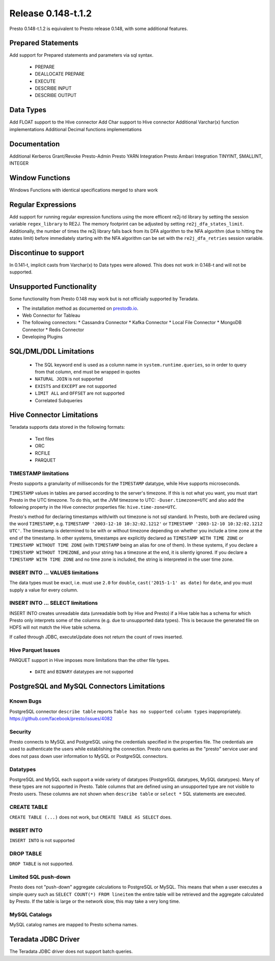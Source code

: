===================
Release 0.148-t.1.2
===================

Presto 0.148-t.1.2 is equivalent to Presto release 0.148, with some additional features.

Prepared Statements
-------------------
Add support for Prepared statements and parameters via sql syntax.

    * PREPARE
    * DEALLOCATE PREPARE
    * EXECUTE
    * DESCRIBE INPUT
    * DESCRIBE OUTPUT

Data Types
----------
Add FLOAT support to the Hive connector
Add Char support to Hive connector
Additional Varchar(x) function implementations
Additional Decimal functions implementations

Documentation
-------------
Additional Kerberos
Grant/Revoke
Presto-Admin
Presto YARN Integration
Presto Ambari Integration
TINYINT, SMALLINT, INTEGER


Window Functions
----------------
Windows Functions with identical specifications merged to share work


Regular Expressions
-------------------
Add support for running regular expression functions using the more efficent re2j-td library by setting the session
variable ``regex_library`` to RE2J.  The memory footprint can be adjusted by setting ``re2j_dfa_states_limit``.
Additionally, the number of times the re2j library falls back from its DFA algorithm to the NFA algorithm (due to
hitting the states limit) before immediately starting with the NFA algorithm can be set with the ``re2j_dfa_retries``
session variable.

Discontinue to support
----------------------
In 0.141-t, implicit casts from Varchar(x) to Data types were allowed. This does not work in 0.148-t and will not be supported.


Unsupported Functionality
-------------------------

Some functionality from Presto 0.148 may work but is not officially supported by Teradata.

* The installation method as documented on `prestodb.io <https://prestodb.io/docs/0.148/installation/deployment.html>`_.
* Web Connector for Tableau
* The following connectors:
  * Cassandra Connector
  * Kafka Connector
  * Local File Connector
  * MongoDB Connector
  * Redis Connector
* Developing Plugins

SQL/DML/DDL Limitations
-----------------------

 * The SQL keyword ``end`` is used as a column name in ``system.runtime.queries``, so in order to query from that column, ``end`` must be wrapped in quotes
 * ``NATURAL JOIN`` is not supported
 * ``EXISTS`` and ``EXCEPT`` are not supported
 * ``LIMIT ALL`` and ``OFFSET`` are not supported
 * Correlated Subqueries

Hive Connector Limitations
--------------------------

Teradata supports data stored in the following formats:

 * Text files
 * ORC
 * RCFILE
 * PARQUET

TIMESTAMP limitations
^^^^^^^^^^^^^^^^^^^^^
Presto supports a granularity of milliseconds for the ``TIMESTAMP`` datatype, while Hive
supports microseconds.

``TIMESTAMP`` values in tables are parsed according to the server's timezone. If this is not what you want, you must
start Presto in the UTC timezone. To do this, set the JVM timezone to UTC: ``-Duser.timezone=UTC`` and also add the
following property in  the Hive connector properties file: ``hive.time-zone=UTC``.

Presto's method for declaring timestamps with/with out timezone is not sql standard. In Presto, both are declared using
the word ``TIMESTAMP``, e.g. ``TIMESTAMP '2003-12-10 10:32:02.1212'`` or ``TIMESTAMP '2003-12-10 10:32:02.1212 UTC'``.
The timestamp is determined to be with or without timezone depending on whether you include a time zone at the end of
the timestamp. In other systems, timestamps are explicitly declared as ``TIMESTAMP WITH TIME ZONE`` or
``TIMESTAMP WITHOUT TIME ZONE`` (with ``TIMESTAMP`` being an alias for one of them). In these systems, if you declare a
``TIMESTAMP WITHOUT TIMEZONE``, and your string has a timezone at the end, it is silently ignored. If you declare a
``TIMESTAMP WITH TIME ZONE`` and no time zone is included, the string is interpreted in the user time zone.

INSERT INTO ... VALUES limitations
^^^^^^^^^^^^^^^^^^^^^^^^^^^^^^^^^^
The data types must be exact, i.e. must use ``2.0`` for ``double``, ``cast('2015-1-1' as date)`` for ``date``, and you must supply a value for every column.

INSERT INTO ... SELECT limitations
^^^^^^^^^^^^^^^^^^^^^^^^^^^^^^^^^^
INSERT INTO creates unreadable data (unreadable both by Hive and Presto) if a Hive table has a schema for which Presto
only interprets some of the columns (e.g. due to unsupported data types).  This is because the generated file on HDFS
will not match the Hive table schema.

If called through JDBC, executeUpdate does not return the count of rows inserted.

Hive Parquet Issues
^^^^^^^^^^^^^^^^^^^
PARQUET support in Hive imposes more limitations than the other file types.

 * ``DATE`` and ``BINARY`` datatypes are not supported


PostgreSQL and MySQL Connectors Limitations
-------------------------------------------

Known Bugs
^^^^^^^^^^
PostgreSQL connector ``describe table`` reports ``Table has no supported column types`` inappropriately.
`https://github.com/facebook/presto/issues/4082 <https://github.com/facebook/presto/issues/4082>`_ 

Security
^^^^^^^^
Presto connects to MySQL and PostgreSQL using the credentials specified in the properties file.  The credentials are
used to authenticate the users while establishing the connection.  Presto runs queries as the "presto" service user and
does not pass down user information to MySQL or PostgreSQL connectors.

Datatypes
^^^^^^^^^
PostgreSQL and MySQL each support a wide variety of datatypes (PostgreSQL datatypes, MySQL datatypes).  Many of these
types are not supported in Presto.  Table columns that are defined using an unsupported type are not visible to Presto
users.  These columns are not shown when ``describe table`` or ``select *`` SQL statements are executed.

CREATE TABLE
^^^^^^^^^^^^
``CREATE TABLE (...)`` does not work, but ``CREATE TABLE AS SELECT`` does.

INSERT INTO
^^^^^^^^^^^
``INSERT INTO`` is not supported

DROP TABLE
^^^^^^^^^^
``DROP TABLE`` is not supported.

Limited SQL push-down
^^^^^^^^^^^^^^^^^^^^^
Presto does not "push-down" aggregate calculations to PostgreSQL or MySQL.  This means that when a user executes a
simple query such as ``SELECT COUNT(*) FROM lineitem`` the entire table will be retrieved and the aggregate calculated
by Presto.  If the table is large or the network slow, this may take a very long time.

MySQL Catalogs
^^^^^^^^^^^^^^
MySQL catalog names are mapped to Presto schema names.


Teradata JDBC Driver
--------------------
The Teradata JDBC driver does not support batch queries.
